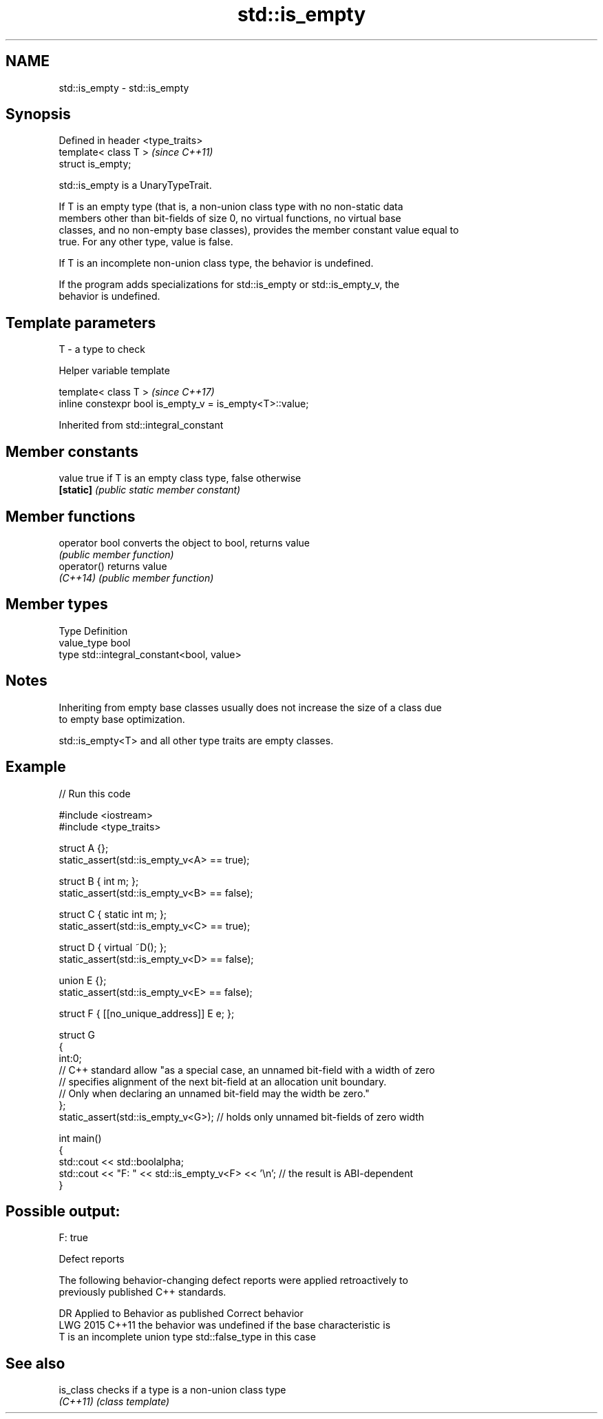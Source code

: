 .TH std::is_empty 3 "2024.06.10" "http://cppreference.com" "C++ Standard Libary"
.SH NAME
std::is_empty \- std::is_empty

.SH Synopsis
   Defined in header <type_traits>
   template< class T >              \fI(since C++11)\fP
   struct is_empty;

   std::is_empty is a UnaryTypeTrait.

   If T is an empty type (that is, a non-union class type with no non-static data
   members other than bit-fields of size 0, no virtual functions, no virtual base
   classes, and no non-empty base classes), provides the member constant value equal to
   true. For any other type, value is false.

   If T is an incomplete non-union class type, the behavior is undefined.

   If the program adds specializations for std::is_empty or std::is_empty_v, the
   behavior is undefined.

.SH Template parameters

   T - a type to check

   Helper variable template

   template< class T >                                     \fI(since C++17)\fP
   inline constexpr bool is_empty_v = is_empty<T>::value;



Inherited from std::integral_constant

.SH Member constants

   value    true if T is an empty class type, false otherwise
   \fB[static]\fP \fI(public static member constant)\fP

.SH Member functions

   operator bool converts the object to bool, returns value
                 \fI(public member function)\fP
   operator()    returns value
   \fI(C++14)\fP       \fI(public member function)\fP

.SH Member types

   Type       Definition
   value_type bool
   type       std::integral_constant<bool, value>

.SH Notes

   Inheriting from empty base classes usually does not increase the size of a class due
   to empty base optimization.

   std::is_empty<T> and all other type traits are empty classes.

.SH Example


// Run this code

 #include <iostream>
 #include <type_traits>

 struct A {};
 static_assert(std::is_empty_v<A> == true);

 struct B { int m; };
 static_assert(std::is_empty_v<B> == false);

 struct C { static int m; };
 static_assert(std::is_empty_v<C> == true);

 struct D { virtual ~D(); };
 static_assert(std::is_empty_v<D> == false);

 union E {};
 static_assert(std::is_empty_v<E> == false);

 struct F { [[no_unique_address]] E e; };

 struct G
 {
     int:0;
     // C++ standard allow "as a special case, an unnamed bit-field with a width of zero
     // specifies alignment of the next bit-field at an allocation unit boundary.
     // Only when declaring an unnamed bit-field may the width be zero."
 };
 static_assert(std::is_empty_v<G>); // holds only unnamed bit-fields of zero width

 int main()
 {
     std::cout << std::boolalpha;
     std::cout << "F: " << std::is_empty_v<F> << '\\n'; // the result is ABI-dependent
 }

.SH Possible output:

 F: true

   Defect reports

   The following behavior-changing defect reports were applied retroactively to
   previously published C++ standards.

      DR    Applied to     Behavior as published           Correct behavior
   LWG 2015 C++11      the behavior was undefined if the base characteristic is
                       T is an incomplete union type std::false_type in this case

.SH See also

   is_class checks if a type is a non-union class type
   \fI(C++11)\fP  \fI(class template)\fP
